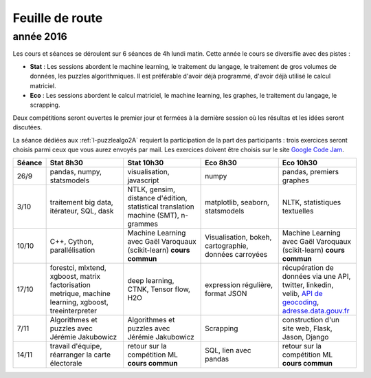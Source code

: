 
Feuille de route
================

.. _l-feuille-de-route-2016-2A:

année 2016
++++++++++


Les cours et séances se déroulent sur 6 séances de 4h
lundi matin. Cette année le cours se diversifie avec des 
pistes :

* **Stat** : Les sessions abordent le machine learning, le traitement du langage,
  le traitement de gros volumes de données, les puzzles algorithmiques.
  Il est préférable d'avoir déjà programmé, d'avoir déjà utilisé
  le calcul matriciel.
* **Eco** : Les sessions abordent le calcul matriciel,
  le machine learning, les graphes, le traitement du langage,
  le scrapping.
  
Deux compétitions seront ouvertes le premier jour et 
fermées à la dernière session où les résultas et les idées seront
discutées.

La séance dédiées aux :ref:`l-puzzlealgo2A` 
requiert la participation de la part des participants :
trois exercices seront choisis parmi ceux que vous aurez envoyés par mail.
Les exercices doivent être choisis sur le site
`Google Code Jam <https://code.google.com/codejam/contests.html>`_.



.. list-table::
    :widths: 2 5 5 5 5
    :header-rows: 1

    * - Séance
      - Stat 8h30
      - Stat 10h30
      - Eco 8h30
      - Eco 10h30
    * - 26/9
      - pandas, numpy, statsmodels
      - visualisation, javascript
      - numpy
      - pandas, premiers graphes
    * - 3/10
      - traitement big data, itérateur, SQL, dask
      - NTLK, gensim, distance d'édition, statistical translation machine (SMT), n-grammes
      - matplotlib, seaborn, statsmodels
      - NLTK, statistiques textuelles
    * - 10/10
      - C++, Cython, parallélisation
      - Machine Learning avec Gaël Varoquaux (scikit-learn) **cours commun**
      - Visualisation, bokeh, cartographie, données carroyées
      - Machine Learning avec Gaël Varoquaux (scikit-learn) **cours commun**
    * - 17/10
      - forestci, mlxtend, xgboost, matrix factorisation
        metrique, machine learning, xgboost, treeinterpreter
      - deep learning, CTNK, Tensor flow, H2O
      - expression régulière, format JSON
      - récupération de données via une API, twitter, linkedin, velib, 
        `API de geocoding <https://www.data.gouv.fr/fr/faq/reuser/>`_,
        `adresse.data.gouv.fr <https://adresse.data.gouv.fr/csv/>`_
    * - 7/11
      - Algorithmes et puzzles avec Jérémie Jakubowicz
      - Algorithmes et puzzles avec Jérémie Jakubowicz
      - Scrapping
      - construction d'un site web, Flask, Jason, Django
    * - 14/11
      - travail d'équipe, réarranger la carte électorale
      - retour sur la compétition ML **cours commun**
      - SQL, lien avec pandas
      - retour sur la compétition ML **cours commun**



